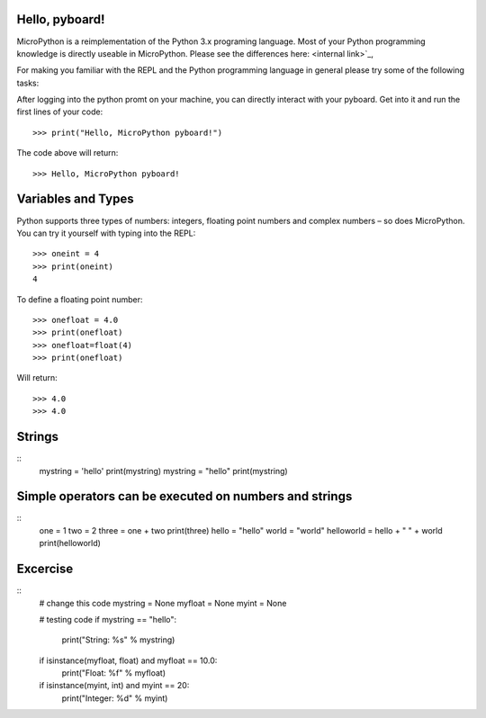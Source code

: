 Hello, pyboard!
--------
MicroPython is a reimplementation of the Python 3.x programing language. Most of your Python programming knowledge is directly useable in MicroPython. Please see the differences here: <internal link>`_,

For making you familiar with the REPL and the Python programming language in general please try some of the following tasks:

After logging into the python promt on your machine, you can directly interact with your pyboard. Get into it and run the first lines of your code::

  >>> print("Hello, MicroPython pyboard!")

The code above will return::

  >>> Hello, MicroPython pyboard!

Variables and Types
------
Python supports three types of numbers: integers, floating point numbers and complex numbers – so does MicroPython. You can try it yourself with typing into the REPL::

  >>> oneint = 4
  >>> print(oneint)
  4

To define a floating point number::

  >>> onefloat = 4.0
  >>> print(onefloat)
  >>> onefloat=float(4)
  >>> print(onefloat)

Will return::

  >>> 4.0
  >>> 4.0
  
Strings
--------
::
    mystring = 'hello'
    print(mystring)
    mystring = "hello"
    print(mystring)
  
Simple operators can be executed on numbers and strings
--------
::
    one = 1
    two = 2
    three = one + two
    print(three)
    hello = "hello"
    world = "world"
    helloworld = hello + " " + world
    print(helloworld)

Excercise
---------
::
  # change this code
  mystring = None
  myfloat = None
  myint = None

  # testing code
  if mystring == "hello":
    print("String: %s" % mystring)
  if isinstance(myfloat, float) and myfloat == 10.0:
    print("Float: %f" % myfloat)
  if isinstance(myint, int) and myint == 20:
    print("Integer: %d" % myint)


